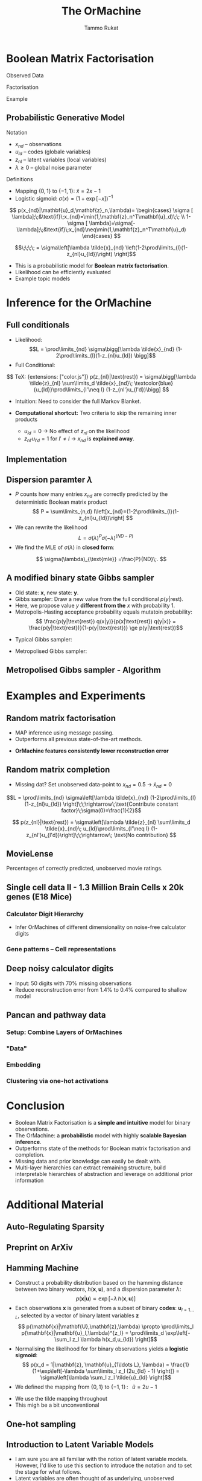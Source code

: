#+TITLE: The OrMachine
# #+AUTHOR: Yau Group meeting
# #+DATE: March 29, 2017
#+email: Tammo Rukat
#+AUTHOR: Tammo Rukat

# Careful: the ox-reveal.el that is acutally being used is in .emacs.d/elpa/ox-reveal-20150408.831
# #+REVEAL_ROOT: file:./org_reveal_presentation/
# #+REVEAL_ROOT: https://cdn.jsdelivr.net/reveal.js/3.0.0/
#+REVEAL_ROOT: ./reveal.js
#+OPTIONS: reveal_single_file:t
#+OPTIONS: reveal_center:t reveal_progress:t reveal_history:nil reveal_control:f
#+OPTIONS: reveal_mathjax:t reveal_rolling_links:f reveal_keyboard:t reveal_overview:t num:nil
#+OPTIONS: reveal_width:1920 reveal_height:1080
#+OPTIONS: toc:nil
#+REVEAL_MARGIN: 0.15
#+REVEAL_MIN_SCALE: 0.5
#+REVEAL_MAX_SCALE: 2
#+REVEAL_TRANS: cube 
# default|cube|page|concave|zoom|linear|fade|none.
#+REVEAL_THEME: sky
 # sky, league, moon, solarized, league
#+REVEAL_HLEVEL: 1
#+REVEAL_PLUGINS: (notes highlight markdown)
#+REVEAL_SLIDE_NUMBER: t
#+REVEAL_DEFAULT_FRAG_STYLE: roll-in
#+REVEAL_TITLE_SLIDE_BACKGROUND: ./logo.png
#+REVEAL_TITLE_SLIDE_BACKGROUND_SIZE: 400px
#+REVEAL_TITLE_SLIDE_BACKGROUND_REPEAT: repeat
#+REVEAL_TITLE_SLIDE_TEMPLATE: <h1>%t</h1><br><br><br><br><br><h2>Bayesian Boolen matrix factorisation</h2>
#+OPTIONS: org-reveal-center:t
# #+REVEAL_EXTRA_CSS: ./local.css

* Boolean Matrix Factorisation
#+REVEAL_HTML: <div class="column" style="float:left; width: 50%">
$$ $$
#+REVEAL_HTML: <span class="fragment (appear)" data-fragment-index="1"><p>
Observed Data
#+ATTR_REVEAL: :frag appear :frag_idx 1
#+ATTR_HTML: :width 90% :height 90%
[[./calc_digit_data.png]]
#+REVEAL_HTML: </div>

#+REVEAL_HTML: <div class="column" style="float:left; width: 50%">
#+REVEAL_HTML: <span class="fragment (appear)" data-fragment-index="2"><p>
Factorisation
#+ATTR_REVEAL: :frag appear :frag_idx 2
#+ATTR_HTML: :width 90% :height 90%
[[./calc_digit_factor.png]]
#+REVEAL_HTML: </div>

#+REVEAL_HTML: <div class="column" style="float:left; width: 100%">
#+REVEAL_HTML: <span class="fragment (appear)" data-fragment-index="3"><p>
Example
#+ATTR_REVEAL: :frag appear) :frag_idx 3
#+ATTR_HTML: :width 45% :height 45%
[[./calc_example.png]]
#+REVEAL_HTML: </div>
** Probabilistic Generative Model
#+REVEAL_HTML: <div class="column" style="float:left; width: 45%">
#+ATTR_HTML: :width 90% :height 90%
[[./calc_digit_intro.png]]
#+REVEAL_HTML: </div>

#+REVEAL_HTML: <div class="column" style="float:right; width: 55%">
#+ATTR_REVEAL: :frag (appear appear) :frag_idx(1)
Notation
#+ATTR_REVEAL: :frag appear
- ${x_{nd}}$ -- observations
- ${u_{ld}}$ -- codes (globale variables)
- ${z_{nl}}$ -- latent variables (local variables)
- $\lambda \ge 0$ -- global noise parameter

#+ATTR_REVEAL: :frag (appear) :frag_idx(2)
Definitions
#+ATTR_REVEAL: :frag appear
- Mapping $\{0,1\}$ to $\{-1,1\}$: $\tilde{x} = 2x-1$
- Logistic sigmoid: $\sigma(x) = (1+\exp[-x])^{-1}$
#+REVEAL_HTML: </div>

#+REVEAL_HTML: <div class="column" style="float:right; width: 100%">
#+ATTR_REVEAL: :frag appear
$$  p(x_{nd}|\mathbf{u}_d,\mathbf{z}_n,\lambda)= \begin{cases} \sigma [ \lambda];\;&\text{if}\;x_{nd}=\min(1,\mathbf{z}_n^T\mathbf{u}_d)\;\; \\ 1-\sigma [ \lambda]=\sigma[-\lambda];\;&\text{if}\;x_{nd}\neq\min(1,\mathbf{z}_n^T\mathbf{u}_d)    \end{cases}
$$
#+ATTR_REVEAL: :frag appear
$$\;\;\;\; = \sigma\left[\lambda \tilde{x}_{nd} \left(1-2\prod\limits_{l}(1-z_{nl}u_{ld})\right) \right]$$
#+REVEAL_HTML: </div>
#+BEGIN_NOTES
- This is a probabilistic model for *Boolean matrix factorisation*.
- Likelihood can be efficiently evaluated
- Example topic models
#+END_NOTES
* Inference for the OrMachine
** Full conditionals
#+REVEAL_HTML: <div class="column" style="float:left; width: 50%">
#+ATTR_REVEAL: :frag (appear appear) :frag_idx (1 2)
- Likelihood: $$L = \prod\limits_{nd} \sigma\bigg[\lambda \tilde{x}_{nd} (1-2\prod\limits_{l}(1-z_{nl}u_{ld}) \bigg]$$
- Full Conditional: 
$$ TeX: {extensions: ["color.js"]} p(z_{nl}|\text{rest}) = \sigma\bigg[\lambda \tilde{z}_{nl} \sum\limits_d \tilde{x}_{nd}\; \textcolor{blue}{u_{ld}}\prod\limits_{l'\neq l} (1-z_{nl'}u_{l'd})\bigg] $$
  #+ATTR_REVEAL: :frag appear :frag_idx 3
  - Intuition: Need to consider the full Markov Blanket.
$$ $$
#+ATTR_REVEAL: :frag (appear) :frag_idx (4)
- *Computational shortcut:* Two criteria to skip the remaining inner products
  #+ATTR_REVEAL: :frag (appear appear) :frag_idx (5 6)
  - $u_{ld} = 0$ $\rightarrow$ No effect of $z_{nl}$ on the likelihood
  - $z_{nl'}u_{l'd} = 1$ for $l' \neq l$ $\rightarrow$ $x_{nd}$ is *explained away*.
#+REVEAL_HTML: </div>
#+REVEAL_HTML: <div class="column" style="float:left; width: 50%">
#+ATTR_REVEAL: :frag appear :frag_idx 3
[[./single_layer_network.png]]
#+REVEAL_HTML: </div>
** Implementation
#+REVEAL_HTML: <div class="column" style="float:left; width: 100%">
#+ATTR_HTML: :width 50% :height 60%
[[./alg1_2.png]]
#+REVEAL_HTML: </div>

** Dispersion paramter $\lambda$
#+REVEAL_HTML: <div class="column" style="float:left; width: 100%">
- $P$ counts how many entries $x_{nd}$ are correctly predicted by the deterministic Boolean matrix product $$ P = \sum\limits_{n,d} I\left[x_{nd}=(1-2\prod\limits_{l}(1-z_{nl}u_{ld})\right] $$
- We can rewrite the likelihood
 $$ L = \sigma(\lambda)^P \sigma(-\lambda)^{(ND-P)} $$
- We find the MLE of $\sigma(\lambda)$ in *closed form*:
$$ \sigma(\lambda)_{\text{mle}} =\frac{P}{ND}\;. $$
#+REVEAL_HTML: </div>
** A modified binary state Gibbs sampler
#+REVEAL_HTML: <div class="column" style="float:left; width: 100%">
#+ATTR_REVEAL: :frag (appear appear appear appear) :frag_idx (1 2 3 4)
- Old state: $\mathbf{x}$, new state: $\mathbf{y}$.
- Gibbs sampler: Draw a new value from the full conditional $p(y|\text{rest})$.
- Here, we propose value $y$ *different from the* $x$ with probability 1.
- Metropolis-Hasting acceptance probability equals mutatoin probability: $$ \frac{p(y|\text{rest}) q(x|y)}{p(x|\text{rest}) q(y|x)} = \frac{p(y|\text{rest})}{1-p(y|\text{rest})} \ge p(y|\text{rest})$$

#+ATTR_REVEAL: :frag appear
- Typical Gibbs sampler:

  [[./heads_small.png]]   [[./heads_small.png]]  [[./heads_small.png]]  [[./tails_small.png]]  [[./heads_small.png]] 
 [[./tails_small.png]]  [[./tails_small.png]]  [[./heads_small.png]]  [[./tails_small.png]]  [[./heads_small.png]]  [[./heads_small.png]] [[./tails_small.png]] 

#+ATTR_REVEAL: :frag appear
- Metropolised Gibbs sampler:

  [[./heads_small.png]]  [[./tails_small.png]]   [[./heads_small.png]]  [[./tails_small.png]]  [[./heads_small.png]]  [[./tails_small.png]]  [[./heads_small.png]]  [[./tails_small.png]]  [[./heads_small.png]]  [[./tails_small.png]]  [[./heads_small.png]]  [[./tails_small.png]]
#+REVEAL_HTML: </div>
** Metropolised Gibbs sampler - Algorithm
#+REVEAL_HTML: <div class="column" style="float:left; width: 100%">
#+ATTR_HTML: :width 50% :height 60%
[[./alg2_mod.png]]
#+REVEAL_HTML: </div>
* Examples and Experiments
** Random matrix factorisation
#+REVEAL_HTML: <div class="column" style="float:left; width: 50%">
$$ $$
[[./mp.png]]
- MAP inference using message passing.
- Outperforms all previous state-of-the-art methods.
#+ATTR_REVEAL: :frag appear :frag_idx 1
- *OrMachine features consistently lower reconstruction error*
#+REVEAL_HTML: </div>
#+REVEAL_HTML: <div class="column" style="float:left; width: 50%">
#+ATTR_REVEAL: :frag appear :frag_idx 1
#+ATTR_HTML: :width 70% :height %0%
[[./factorsiation_performance_new.png]]
#+REVEAL_HTML: </div>
** Random matrix completion
#+REVEAL_HTML: <div class="column" style="float:left; width: 100%">
#+ATTR_REVEAL: :frag (appear) :frag_idx (1)
- Missing dat? Set unobserved data-point to $x_{nd} = 0.5 \;\rightarrow\; \tilde{x}_{nd}=0$ 
#+REVEAL_HTML: <span class="fragment (appear)" data-fragment-index="2"><p>
$$L = \prod\limits_{nd} \sigma\left[\lambda \tilde{x}_{nd} (1-2\prod\limits_{l}(1-z_{nl}u_{ld}) \right]\;\;\rightarrow\;\text{Contribute constant factor}\;\sigma(0)=\frac{1}{2}$$ 
#+REVEAL_HTML: <span class="fragment (appear)" data-fragment-index="3"><p>
$$ p(z_{nl}|\text{rest}) = \sigma\left[\lambda \tilde{z}_{nl} \sum\limits_d \tilde{x}_{nd}\; u_{ld}\prod\limits_{l'\neq l} (1-z_{nl'}u_{l'd})\right]\;\;\rightarrow\; \text{No contribution} $$
#+REVEAL_HTML: </div>
#+REVEAL_HTML: <div class="column" style="float:left; width: 50%">
#+ATTR_REVEAL: :frag appear :frag_idx 4
#+ATTR_HTML: :width 80% :height 50%
[[./completion1.png]]
#+REVEAL_HTML: </div>
#+REVEAL_HTML: <div class="column" style="float:left; width: 50%">
#+ATTR_REVEAL: :frag appear :frag_idx 5
#+ATTR_HTML: :width 85% :height 50%
[[./completion2.png]]
#+REVEAL_HTML: </div>
** MovieLense
#+REVEAL_HTML: <div class="column" style="float:left; width: 50%">
#+ATTR_HTML: :width 85% :height 50%
[[./movielense1.png]]
Percentages of correctly predicted, unobserved movie ratings.
#+REVEAL_HTML: </div>
#+REVEAL_HTML: <div class="column" style="float:left; width: 50%">
#+ATTR_HTML: :width 85% :height 50%
[[./ml_roc.png]]
#+REVEAL_HTML: </div>
** Single cell data II - 1.3 Million Brain Cells x 20k genes (E18 Mice)
*** Calculator Digit Hierarchy
#+REVEAL_HTML: <div class="column" style="float:left; width: 100%">
[[./calc_hierarchy_feb21.png]]
- Infer OrMachines of different dimensionality on noise-free calculator digits
#+REVEAL_HTML: </div>
*** Gene patterns -- Cell representations
#+REVEAL_HTML: <div class="column" style="float:left; width: 100%">
#+ATTR_HTML: :width 80% :height 50%
[[./mice_neurons1.png]]
#+ATTR_REVEAL: :frag appear :frag_idx 1
#+ATTR_HTML: :width 80% :height 50%
[[./mice_neurons2.png]]
#+REVEAL_HTML: </div>
** Deep noisy calculator digits
#+REVEAL_HTML: <div class="column" style="float:left; width: 100%">
#+ATTR_HTML: :width 50% :height 50%
[[./deeper_calc.png]]
- Input: 50 digits with 70% missing observations
- Reduce reconstruction error from 1.4% to 0.4% compared to shallow model
#+REVEAL_HTML: </div>
** Pancan and pathway data
*** Setup: Combine Layers of OrMachines
#+REVEAL_HTML: <div class="column" style="float:left; width: 100%">
[[./arc.png]]
#+REVEAL_HTML: </div>
*** "Data"
#+REVEAL_HTML: <div class="column" style="float:left; width: 100%">
#+ATTR_HTML: :width 80% :height 80%
[[./pancan_data.png]]
#+REVEAL_HTML: </div>
*** Embedding
#+REVEAL_HTML: <div class="column" style="float:left; width: 100%">
#+ATTR_HTML: :width 75% :height 75%
[[./pancan_representations.png]]
#+REVEAL_HTML: </div>
*** Clustering via one-hot activations
#+REVEAL_HTML: <div class="column" style="float:left; width: 100%">
# [[./arc_codes_2.png]]
#+ATTR_HTML: :width 60% :height 60%
[[./pancan_clustering.png]]
#+REVEAL_HTML: </div>
* Conclusion
# :PROPERTIES:
# :reveal_background: ./logo.png
# :reveal_background_trans: slide
# :reveal_background_size: 400px
# :reveal_background_repeat: repeat
# :END:
#+REVEAL_HTML: <div class="column" style="float:left; width: 100%">
#+ATTR_REVEAL: :frag (appear appear appear appear appear) :frag_idx (1 2 3 4 5)
- Boolean Matrix Factorisation is a *simple and intuitive* model for binary observations.
- The OrMachine: a *probabilistic* model with highly *scalable Bayesian inference*.
- Outperforms state of the methods for Boolean matrix factorisation and completion.
- Missing data and prior knowledge can easily be dealt with.
- Multi-layer hierarchies can extract remaining structure, build interpretable hierarchies of abstraction and leverage on additional prior information
  #  learns compositional feautres
#+REVEAL_HTML: </div>
* Additional Material
** Auto-Regulating Sparsity
#+ATTR_HTML: :width 70% :height 70%
[[./single_cell_overfit.png]]
** Preprint on ArXiv
#+ATTR_HTML: :width 90% :height 90%
[[./arxiv.png]]
** Hamming Machine
#+ATTR_REVEAL: :frag (appear appear appear appear) :frag_idx (1 2 3 4)
- Construct a probability distribution based on the hamming distance between two binary vectors, ${h(\mathbf{x},\mathbf{u})}$, and a dispersion parameter ${\lambda}$: $$ p(\mathbf{x}|\mathbf{u}) \propto \exp\left[ -\lambda \, h(\mathbf{x},\mathbf{u}) \right] $$
- Each observations ${\mathbf{x} }$ is generated from a subset of binary *codes*: ${\mathbf{u}_{l{=}1\ldots L}}$, selected by a vector of binary latent variables ${\mathbf{z}}$ $$ p(\mathbf{x}|\mathbf{U},\mathbf{z},\lambda) \propto \prod\limits_l p(\mathbf{x}|\mathbf{u}_l,\lambda)^{z_l} = \prod\limits_d \exp\left[- \sum_l z_l \lambda h(x_d,u_{ld}) \right]$$
- Normalising the likelihood for for binary observations yields a *logistic sigmoid*: $$ p(x_d = 1|\mathbf{z}, \mathbf{u}_{1\ldots L}, \lambda) = \frac{1}{1+\exp\left[-\lambda \sum\limits_l z_l (2u_{ld} - 1) \right]} = \sigma\left[\lambda \sum_l z_l \tilde{u}_{ld} \right]$$
- We defined the mapping from ${\{0,1\}}$ to ${\{{-}1,1\}\,}$: $\;\;{\tilde{u} = 2u{-}1}$ 
#+BEGIN_NOTES
  - We use the tilde mapping throughout
  - This migh be a bit unconventional
#+END_NOTES
** One-hot sampling
** Introduction to Latent Variable Models 
#+BEGIN_NOTES
- I am sure you are all familiar with the notion of latent variable models. However, I'd like to use this section to introduce the notation and to set the stage for what follows.
- Latent variables are often thought of as underlying, unobserved properties that explain the observed data. For example states of disease that explain physiological parameters. Another example for a latent variable could be a persons particular taste that explains which product they buy or which movie they watch.
#+END_NOTES
*** Notation and Graphical Model
#+BEGIN_NOTES
- graphical model (directed = Bayes nets) encodes independence properties
- Everyone familiar with plate notation?
- from a frequentist point of view there is a difference between latent variables and paramters, for a Bayesian there isn't.
- continuous variables are often inappropriate
#+END_NOTES
#+REVEAL_HTML: <div class="column" style="float:left; width: 50%">
#+ATTR_REVEAL: :frag (appear appear appear) :frag_idx(1)
[[./plate_model.png]]
#+ATTR_REVEAL: :frag (appear appear appear) :frag_idx(1)
- Mixture models
- Factor Analysis (PCA)
#+REVEAL_HTML: </div>
#+REVEAL_HTML: <div class="column" style="float:left; width: 50%">
#+ATTR_REVEAL: :frag appear
#+ATTR_REVEAL: :frag (appear appear appear appear appear appear) :frag_idx(2 2 2 2 2 2)
- Variables
  + ${x_{nd}}$ -- observations
  + ${u_{ld}}$ -- parameters (globale variables, weights)
  + ${z_{nl}}$ -- latent variables (local variables)
- Indices
  + ${n = 1\ldots N}$ -- observations/specimens
  + ${d = 1\ldots D}$ -- features (e.g. pixels or genes)
  + ${l = 1\ldots L}$ -- latent dimensions
  + ${k = 1\ldots K}$ -- layers
- N observations 
- D features 
- L latent variables
- K layers / abstraction levels
#+REVEAL_HTML: </div>

*** Neural network
[[./single_layer_network.png]]
#+ATTR_REVEAL: :frag (appear appear appear) :frag_idx(1)
- Major difference to feed forward neural nets: Nodes *and* weights are stochastic
*** What makes a good latent variable model for biological data?
#+BEGIN_NOTES
- Latent properties will often be discrete.
- Scale well
#+END_NOTES
** Multi-layer OrMachine
[[./twolayer_hm.png]]

With ${\mathbf{z}^{[0]}_n = \mathbf{x}_n}$ and ${L^{[0]} = D}$, that is
$$  p(\mathbf{Z}^{[0:K]},\mathbf{U}^{[1:K]},\lambda) = 
  p(\mathbf{Z}^{[K]}) \prod_{k=0}^{K-1} p(\mathbf{Z}^{[k]}|\mathbf{Z}^{[k{+}1]},\mathbf{U}^{[k{+}1]},\lambda^{[k{+}1]})\, p(\mathbf{U}^{[k{+}1]})\, p(\lambda^{[k{+}1]}) 
$$

The joint density factorises in terms of the form p(layer|parents)
** Random matrix factorisation
*** Problem setting
#+ATTR_HTML: :width 50% :height 50%
[[./factorisation.png]]
** Speed
[[./scaling_parallel.png]]
** Single cell data I
[[./sc_hierarchy.png]]
** MNIST
#+ATTR_HTML: :width 60% :height 50%
[[./mnist_hierarchy.png]]
#+BEGIN_NOTES
- Explain overfitting (get more and more distributed representation)
#+END_NOTES
** Deep calculator digits
[[./calc_digit_intro.png]]
#+ATTR_HTML: :width 50% :height 50%
[[./deep_calc.png]]
- Second layer representation fed forward to data layer.

** A little detour: Peskun's Theorem
#+ATTR_REVEAL: :frag (appear appear appear) :frag_idx (1 4)
- We have
  #+ATTR_REVEAL: :frag (appear appear appear) :frag_idx (1 2 3)
  - A random variable $X$ following a distribution $\pi$ 
  - Transition matrices $P_1$ and $P_2$ that are reversible for $\pi$: $$ \pi(x)P(x,y) = \pi(y)P(y,x) $$
  - Define $P_2 \ge P_1$, if it's true for every off-diagonal element.
- The theorem states, if $$P_2 \ge P_1$$ then:
  $$ v(f, \pi, P_1) \ge v(f, \pi, P_2) $$ where $$ v(f, \pi, P) = \lim_{N\rightarrow\infty} N \text{var}(\hat{I}_N) $$ is the variance of some estimator $$ \hat{I}_N = \sum\limits_{t=1}^N \frac{f(X^{(t)})}{N}\;\; \text{of}\;\; I = E_{\pi}(f)$$
